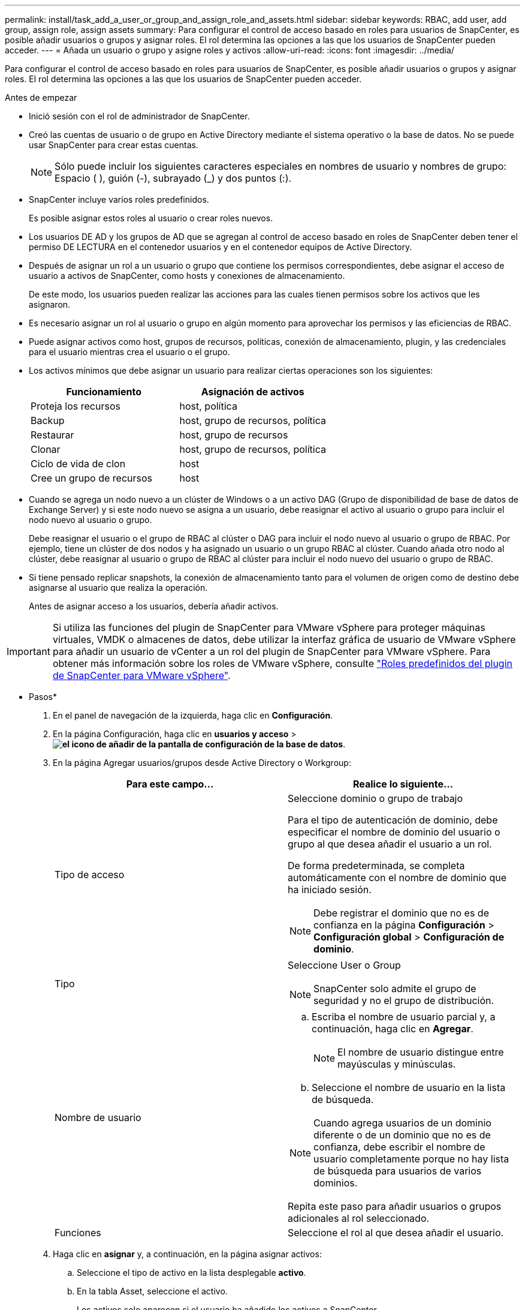 ---
permalink: install/task_add_a_user_or_group_and_assign_role_and_assets.html 
sidebar: sidebar 
keywords: RBAC, add user, add group, assign role, assign assets 
summary: Para configurar el control de acceso basado en roles para usuarios de SnapCenter, es posible añadir usuarios o grupos y asignar roles. El rol determina las opciones a las que los usuarios de SnapCenter pueden acceder. 
---
= Añada un usuario o grupo y asigne roles y activos
:allow-uri-read: 
:icons: font
:imagesdir: ../media/


[role="lead"]
Para configurar el control de acceso basado en roles para usuarios de SnapCenter, es posible añadir usuarios o grupos y asignar roles. El rol determina las opciones a las que los usuarios de SnapCenter pueden acceder.

.Antes de empezar
* Inició sesión con el rol de administrador de SnapCenter.
* Creó las cuentas de usuario o de grupo en Active Directory mediante el sistema operativo o la base de datos. No se puede usar SnapCenter para crear estas cuentas.
+

NOTE: Sólo puede incluir los siguientes caracteres especiales en nombres de usuario y nombres de grupo: Espacio ( ), guión (-), subrayado (_) y dos puntos (:).

* SnapCenter incluye varios roles predefinidos.
+
Es posible asignar estos roles al usuario o crear roles nuevos.

* Los usuarios DE AD y los grupos de AD que se agregan al control de acceso basado en roles de SnapCenter deben tener el permiso DE LECTURA en el contenedor usuarios y en el contenedor equipos de Active Directory.
* Después de asignar un rol a un usuario o grupo que contiene los permisos correspondientes, debe asignar el acceso de usuario a activos de SnapCenter, como hosts y conexiones de almacenamiento.
+
De este modo, los usuarios pueden realizar las acciones para las cuales tienen permisos sobre los activos que les asignaron.

* Es necesario asignar un rol al usuario o grupo en algún momento para aprovechar los permisos y las eficiencias de RBAC.
* Puede asignar activos como host, grupos de recursos, políticas, conexión de almacenamiento, plugin, y las credenciales para el usuario mientras crea el usuario o el grupo.
* Los activos mínimos que debe asignar un usuario para realizar ciertas operaciones son los siguientes:
+
|===
| Funcionamiento | Asignación de activos 


 a| 
Proteja los recursos
 a| 
host, política



 a| 
Backup
 a| 
host, grupo de recursos, política



 a| 
Restaurar
 a| 
host, grupo de recursos



 a| 
Clonar
 a| 
host, grupo de recursos, política



 a| 
Ciclo de vida de clon
 a| 
host



 a| 
Cree un grupo de recursos
 a| 
host

|===
* Cuando se agrega un nodo nuevo a un clúster de Windows o a un activo DAG (Grupo de disponibilidad de base de datos de Exchange Server) y si este nodo nuevo se asigna a un usuario, debe reasignar el activo al usuario o grupo para incluir el nodo nuevo al usuario o grupo.
+
Debe reasignar el usuario o el grupo de RBAC al clúster o DAG para incluir el nodo nuevo al usuario o grupo de RBAC. Por ejemplo, tiene un clúster de dos nodos y ha asignado un usuario o un grupo RBAC al clúster. Cuando añada otro nodo al clúster, debe reasignar al usuario o grupo de RBAC al clúster para incluir el nodo nuevo del usuario o grupo de RBAC.

* Si tiene pensado replicar snapshots, la conexión de almacenamiento tanto para el volumen de origen como de destino debe asignarse al usuario que realiza la operación.
+
Antes de asignar acceso a los usuarios, debería añadir activos.




IMPORTANT: Si utiliza las funciones del plugin de SnapCenter para VMware vSphere para proteger máquinas virtuales, VMDK o almacenes de datos, debe utilizar la interfaz gráfica de usuario de VMware vSphere para añadir un usuario de vCenter a un rol del plugin de SnapCenter para VMware vSphere. Para obtener más información sobre los roles de VMware vSphere, consulte https://docs.netapp.com/us-en/sc-plugin-vmware-vsphere/scpivs44_predefined_roles_packaged_with_snapcenter.html["Roles predefinidos del plugin de SnapCenter para VMware vSphere"^].

* Pasos*

. En el panel de navegación de la izquierda, haga clic en *Configuración*.
. En la página Configuración, haga clic en *usuarios y acceso* > *image:../media/add_icon_configure_database.gif["el icono de añadir de la pantalla de configuración de la base de datos"]*.
. En la página Agregar usuarios/grupos desde Active Directory o Workgroup:
+
|===
| Para este campo... | Realice lo siguiente... 


 a| 
Tipo de acceso
 a| 
Seleccione dominio o grupo de trabajo

Para el tipo de autenticación de dominio, debe especificar el nombre de dominio del usuario o grupo al que desea añadir el usuario a un rol.

De forma predeterminada, se completa automáticamente con el nombre de dominio que ha iniciado sesión.


NOTE: Debe registrar el dominio que no es de confianza en la página *Configuración* > *Configuración global* > *Configuración de dominio*.



 a| 
Tipo
 a| 
Seleccione User o Group


NOTE: SnapCenter solo admite el grupo de seguridad y no el grupo de distribución.



 a| 
Nombre de usuario
 a| 
.. Escriba el nombre de usuario parcial y, a continuación, haga clic en *Agregar*.
+

NOTE: El nombre de usuario distingue entre mayúsculas y minúsculas.

.. Seleccione el nombre de usuario en la lista de búsqueda.



NOTE: Cuando agrega usuarios de un dominio diferente o de un dominio que no es de confianza, debe escribir el nombre de usuario completamente porque no hay lista de búsqueda para usuarios de varios dominios.

Repita este paso para añadir usuarios o grupos adicionales al rol seleccionado.



 a| 
Funciones
 a| 
Seleccione el rol al que desea añadir el usuario.

|===
. Haga clic en *asignar* y, a continuación, en la página asignar activos:
+
.. Seleccione el tipo de activo en la lista desplegable *activo*.
.. En la tabla Asset, seleccione el activo.
+
Los activos solo aparecen si el usuario ha añadido los activos a SnapCenter.

.. Repita este procedimiento para todos los activos necesarios.
.. Haga clic en *Guardar*.


. Haga clic en *Enviar*.
+
Después de agregar usuarios o grupos y asignar roles, actualice la lista de recursos.


